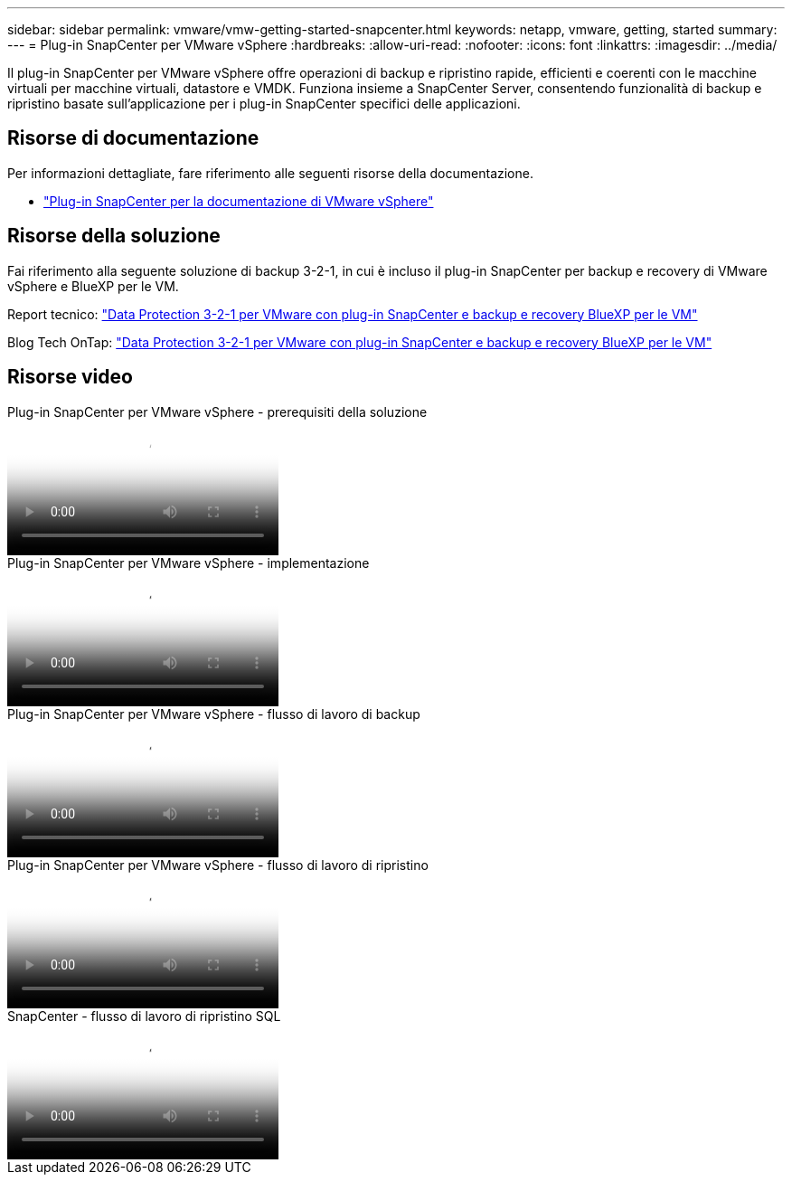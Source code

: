 ---
sidebar: sidebar 
permalink: vmware/vmw-getting-started-snapcenter.html 
keywords: netapp, vmware, getting, started 
summary:  
---
= Plug-in SnapCenter per VMware vSphere
:hardbreaks:
:allow-uri-read: 
:nofooter: 
:icons: font
:linkattrs: 
:imagesdir: ../media/


[role="lead"]
Il plug-in SnapCenter per VMware vSphere offre operazioni di backup e ripristino rapide, efficienti e coerenti con le macchine virtuali per macchine virtuali, datastore e VMDK. Funziona insieme a SnapCenter Server, consentendo funzionalità di backup e ripristino basate sull'applicazione per i plug-in SnapCenter specifici delle applicazioni.



== Risorse di documentazione

Per informazioni dettagliate, fare riferimento alle seguenti risorse della documentazione.

* link:https://docs.netapp.com/us-en/sc-plugin-vmware-vsphere/["Plug-in SnapCenter per la documentazione di VMware vSphere"]




== Risorse della soluzione

Fai riferimento alla seguente soluzione di backup 3-2-1, in cui è incluso il plug-in SnapCenter per backup e recovery di VMware vSphere e BlueXP per le VM.

Report tecnico: link:../ehc/bxp-scv-hybrid-solution.html["Data Protection 3-2-1 per VMware con plug-in SnapCenter e backup e recovery BlueXP per le VM"]

Blog Tech OnTap: link:https://community.netapp.com/t5/Tech-ONTAP-Blogs/3-2-1-Data-Protection-for-VMware-with-SnapCenter-Plug-in-and-BlueXP-backup-and/ba-p/446180["Data Protection 3-2-1 per VMware con plug-in SnapCenter e backup e recovery BlueXP per le VM"]



== Risorse video

.Plug-in SnapCenter per VMware vSphere - prerequisiti della soluzione
video::38881de9-9ab5-4a8e-a17d-b01200fade6a[panopto]
.Plug-in SnapCenter per VMware vSphere - implementazione
video::10cbcf2c-9964-41aa-ad7f-b01200faca01[panopto]
.Plug-in SnapCenter per VMware vSphere - flusso di lavoro di backup
video::b7272f18-c424-4cc3-bc0d-b01200faaf25[panopto]
.Plug-in SnapCenter per VMware vSphere - flusso di lavoro di ripristino
video::ed41002e-585c-445d-a60c-b01200fb1188[panopto]
.SnapCenter - flusso di lavoro di ripristino SQL
video::8df4ad1f-83ad-448b-9405-b01200fb2567[panopto]